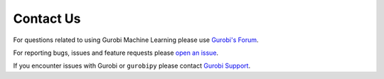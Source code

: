 Contact Us
##########

For questions related to using Gurobi Machine Learning please use
`Gurobi's Forum <https://support.gurobi.com/hc/en-us/community/topics/10373864542609-GitHub-Projects>`_.

For reporting bugs, issues and feature requests please
`open an issue <https://github.com/Gurobi/gurobi-machinelearning/issues>`_.

If you encounter issues with Gurobi or ``gurobipy`` please contact
`Gurobi Support <https://support.gurobi.com/hc/en-us>`_.
